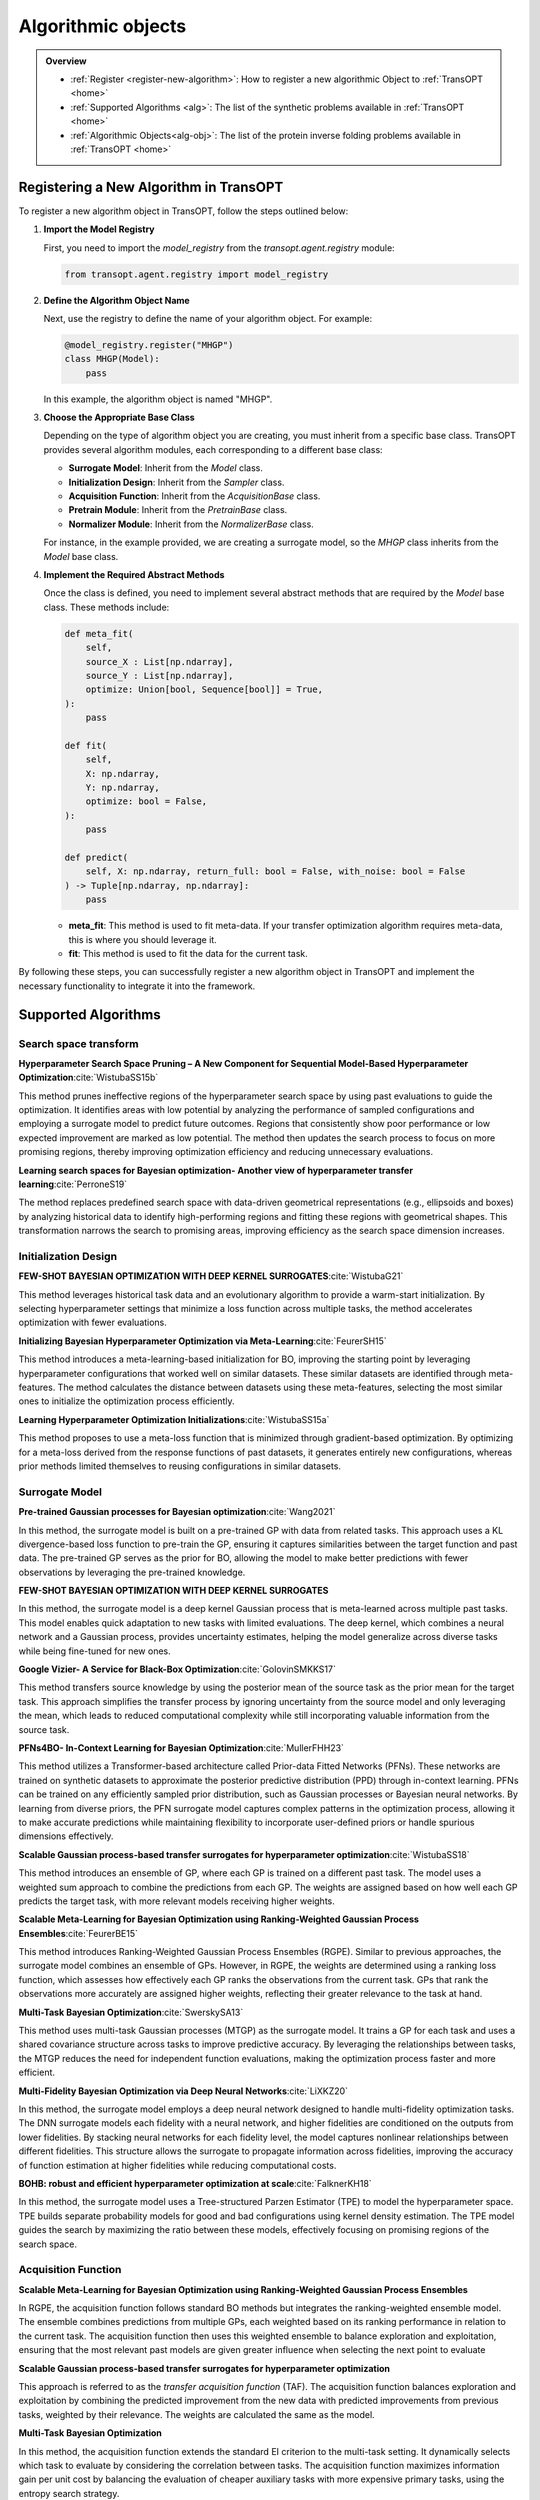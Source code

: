 Algorithmic objects
===================

.. admonition:: Overview
   :class: info
   
   - :ref:`Register <register-new-algorithm>`: How to register a new algorithmic Object to :ref:`TransOPT <home>`
   - :ref:`Supported Algorithms <alg>`: The list of the synthetic problems available in :ref:`TransOPT <home>`
   - :ref:`Algorithmic Objects<alg-obj>`: The list of the protein inverse folding problems available in :ref:`TransOPT <home>`


.. _register-new-algorithm:

Registering a New Algorithm in TransOPT
---------------------------------------

To register a new algorithm object in TransOPT, follow the steps outlined below:

1. **Import the Model Registry**

   First, you need to import the `model_registry` from the `transopt.agent.registry` module:

   .. code-block:: python

      from transopt.agent.registry import model_registry

2. **Define the Algorithm Object Name**

   Next, use the registry to define the name of your algorithm object. For example:

   .. code-block:: python

      @model_registry.register("MHGP")
      class MHGP(Model):
          pass

   In this example, the algorithm object is named "MHGP".

3. **Choose the Appropriate Base Class**

   Depending on the type of algorithm object you are creating, you must inherit from a specific base class. TransOPT provides several algorithm modules, each corresponding to a different base class:

   - **Surrogate Model**: Inherit from the `Model` class.
   - **Initialization Design**: Inherit from the `Sampler` class.
   - **Acquisition Function**: Inherit from the `AcquisitionBase` class.
   - **Pretrain Module**: Inherit from the `PretrainBase` class.
   - **Normalizer Module**: Inherit from the `NormalizerBase` class.

   For instance, in the example provided, we are creating a surrogate model, so the `MHGP` class inherits from the `Model` base class.

4. **Implement the Required Abstract Methods**

   Once the class is defined, you need to implement several abstract methods that are required by the `Model` base class. These methods include:

   .. code-block:: python

      def meta_fit(
          self,
          source_X : List[np.ndarray],
          source_Y : List[np.ndarray],
          optimize: Union[bool, Sequence[bool]] = True,
      ):
          pass

      def fit(
          self,
          X: np.ndarray,
          Y: np.ndarray,
          optimize: bool = False,
      ):
          pass

      def predict(
          self, X: np.ndarray, return_full: bool = False, with_noise: bool = False
      ) -> Tuple[np.ndarray, np.ndarray]:
          pass

   - **meta_fit**: This method is used to fit meta-data. If your transfer optimization algorithm requires meta-data, this is where you should leverage it.
   - **fit**: This method is used to fit the data for the current task.

By following these steps, you can successfully register a new algorithm object in TransOPT and implement the necessary functionality to integrate it into the framework.



.. _alg:

Supported Algorithms
--------------------

Search space transform
^^^^^^^^^^^^^^^^^^^^^^
**Hyperparameter Search Space Pruning – A New Component for Sequential Model-Based Hyperparameter Optimization**:cite:`WistubaSS15b`

This method prunes ineffective regions of the hyperparameter search space by using past evaluations to guide the optimization. It identifies areas with low potential by analyzing the performance of sampled configurations and employing a surrogate model to predict future outcomes. Regions that consistently show poor performance or low expected improvement are marked as low potential. The method then updates the search process to focus on more promising regions, thereby improving optimization efficiency and reducing unnecessary evaluations.

**Learning search spaces for Bayesian optimization- Another view of hyperparameter transfer learning**:cite:`PerroneS19`

The method replaces predefined search space with data-driven geometrical representations (e.g., ellipsoids and boxes) by analyzing historical data to identify high-performing regions and fitting these regions with geometrical shapes. This transformation narrows the search to promising areas, improving efficiency as the search space dimension increases.

Initialization Design
^^^^^^^^^^^^^^^^^^^^^^
**FEW-SHOT BAYESIAN OPTIMIZATION WITH DEEP KERNEL SURROGATES**:cite:`WistubaG21`

This method leverages historical task data and an evolutionary algorithm to provide a warm-start initialization. By selecting hyperparameter settings that minimize a loss function across multiple tasks, the method accelerates optimization with fewer evaluations. 

**Initializing Bayesian Hyperparameter Optimization via Meta-Learning**:cite:`FeurerSH15`

This method introduces a meta-learning-based initialization for BO, improving the starting point by leveraging hyperparameter configurations that worked well on similar datasets. These similar datasets are identified through meta-features. The method calculates the distance between datasets using these meta-features, selecting the most similar ones to initialize the optimization process efficiently.

**Learning Hyperparameter Optimization Initializations**:cite:`WistubaSS15a`

This method proposes to use a meta-loss function that is minimized through gradient-based optimization. By optimizing for a meta-loss derived from the response functions of past datasets, it generates entirely new configurations, whereas prior methods limited themselves to reusing configurations in similar datasets.

Surrogate Model
^^^^^^^^^^^^^^^^^^^^^^
**Pre-trained Gaussian processes for Bayesian optimization**:cite:`Wang2021`

In this method, the surrogate model is built on a pre-trained GP with data from related tasks. This approach uses a KL divergence-based loss function to pre-train the GP, ensuring it captures similarities between the target function and past data. The pre-trained GP serves as the prior for BO, allowing the model to make better predictions with fewer observations by leveraging the pre-trained knowledge.

**FEW-SHOT BAYESIAN OPTIMIZATION WITH DEEP KERNEL SURROGATES**

In this method, the surrogate model is a deep kernel Gaussian process that is meta-learned across multiple past tasks. This model enables quick adaptation to new tasks with limited evaluations. The deep kernel, which combines a neural network and a Gaussian process, provides uncertainty estimates, helping the model generalize across diverse tasks while being fine-tuned for new ones.

**Google Vizier- A Service for Black-Box Optimization**:cite:`GolovinSMKKS17`

This method transfers source knowledge by using the posterior mean of the source task as the prior mean for the target task. This approach simplifies the transfer process by ignoring uncertainty from the source model and only leveraging the mean, which leads to reduced computational complexity while still incorporating valuable information from the source task. 

**PFNs4BO- In-Context Learning for Bayesian Optimization**:cite:`MullerFHH23`

This method utilizes a Transformer-based architecture called Prior-data Fitted Networks (PFNs). These networks are trained on synthetic datasets to approximate the posterior predictive distribution (PPD) through in-context learning. PFNs can be trained on any efficiently sampled prior distribution, such as Gaussian processes or Bayesian neural networks. By learning from diverse priors, the PFN surrogate model captures complex patterns in the optimization process, allowing it to make accurate predictions while maintaining flexibility to incorporate user-defined priors or handle spurious dimensions effectively.

**Scalable Gaussian process-based transfer surrogates for hyperparameter optimization**:cite:`WistubaSS18`

This method introduces an ensemble of GP, where each GP is trained on a different past task. The model uses a weighted sum approach to combine the predictions from each GP. The weights are assigned based on how well each GP predicts the target task, with more relevant models receiving higher weights. 

**Scalable Meta-Learning for Bayesian Optimization using Ranking-Weighted Gaussian Process Ensembles**:cite:`FeurerBE15`

This method introduces Ranking-Weighted Gaussian Process Ensembles (RGPE). Similar to previous approaches, the surrogate model combines an ensemble of GPs. However, in RGPE, the weights are determined using a ranking loss function, which assesses how effectively each GP ranks the observations from the current task. GPs that rank the observations more accurately are assigned higher weights, reflecting their greater relevance to the task at hand.

**Multi-Task Bayesian Optimization**:cite:`SwerskySA13`

This method uses multi-task Gaussian processes (MTGP) as the surrogate model. It trains a GP for each task and uses a shared covariance structure across tasks to improve predictive accuracy. By leveraging the relationships between tasks, the MTGP reduces the need for independent function evaluations, making the optimization process faster and more efficient.

**Multi-Fidelity Bayesian Optimization via Deep Neural Networks**:cite:`LiXKZ20`

In this method, the surrogate model employs a deep neural network designed to handle multi-fidelity optimization tasks. The DNN surrogate models each fidelity with a neural network, and higher fidelities are conditioned on the outputs from lower fidelities. By stacking neural networks for each fidelity level, the model captures nonlinear relationships between different fidelities. This structure allows the surrogate to propagate information across fidelities, improving the accuracy of function estimation at higher fidelities while reducing computational costs.

**BOHB: robust and efficient hyperparameter optimization at scale**:cite:`FalknerKH18`

In this method, the surrogate model uses a Tree-structured Parzen Estimator (TPE) to model the hyperparameter space. TPE builds separate probability models for good and bad configurations using kernel density estimation. The TPE model guides the search by maximizing the ratio between these models, effectively focusing on promising regions of the search space. 

Acquisition Function
^^^^^^^^^^^^^^^^^^^^
**Scalable Meta-Learning for Bayesian Optimization using Ranking-Weighted Gaussian Process Ensembles**

In RGPE, the acquisition function follows standard BO methods but integrates the ranking-weighted ensemble model. The ensemble combines predictions from multiple GPs, each weighted based on its ranking performance in relation to the current task. The acquisition function then uses this weighted ensemble to balance exploration and exploitation, ensuring that the most relevant past models are given greater influence when selecting the next point to evaluate 

**Scalable Gaussian process-based transfer surrogates for hyperparameter optimization**

This approach is referred to as the *transfer acquisition function* (TAF). The acquisition function balances exploration and exploitation by combining the predicted improvement from the new data with predicted improvements from previous tasks, weighted by their relevance. The weights are calculated the same as the model.

**Multi-Task Bayesian Optimization**

In this method, the acquisition function extends the standard EI criterion to the multi-task setting. It dynamically selects which task to evaluate by considering the correlation between tasks. The acquisition function maximizes information gain per unit cost by balancing the evaluation of cheaper auxiliary tasks with more expensive primary tasks, using the entropy search strategy. 

**Multi-Fidelity Bayesian Optimization via Deep Neural Networks**

It aims to maximize the mutual information between the predicted maximum of the objective function and the next point to be evaluated. The acquisition function selects the input location and fidelity level that provide the highest benefit-cost ratio. By employing fidelity-wise moment matching and Gauss-Hermite quadrature to approximate the posterior distributions, the acquisition function ensures that both fidelity selection and input sampling are computationally efficient and well-informed.

**BOHB:Robust and Efficient Hyperparameter Optimization at Scale**

It selects new configurations by maximizing the expected improvement, using kernel density estimates of good and bad configurations. BOHB combines this with a multi-fidelity approach, which allows the acquisition function to operate across different budget levels, efficiently balancing exploration and exploitation while scaling to large optimization tasks

**Reinforced Few-Shot Acquisition Function Learning for Bayesian Optimization**:cite:`HsiehHL21`

In this method, the acquisition function is modeled with a deep Q-network (DQN), learning to balance exploration and exploitation as a reinforcement learning task. The DQN predicts sampling utility based on the posterior mean and variance, refined by a Bayesian variant that incorporates uncertainty to avoid overfitting.




.. _alg-obj:

List of Algorithmic Objects
---------------------------
The optimization framework includes a variety of state-of-the-art algorithms, each designed with specific features to address different classes of optimization problems. The table below provides a summary of the key algorithms available, categorized by their class, convenience for use, targeted objective(s), and any constraints they impose.

.. csv-table::
   :header: "Algorithmic Objects", "Type", "Source Algorithm"
   :widths: 60, 10, 100
   :file: algorithms.csv


References
----------

.. bibliography:: TOS.bib
   :style: plain